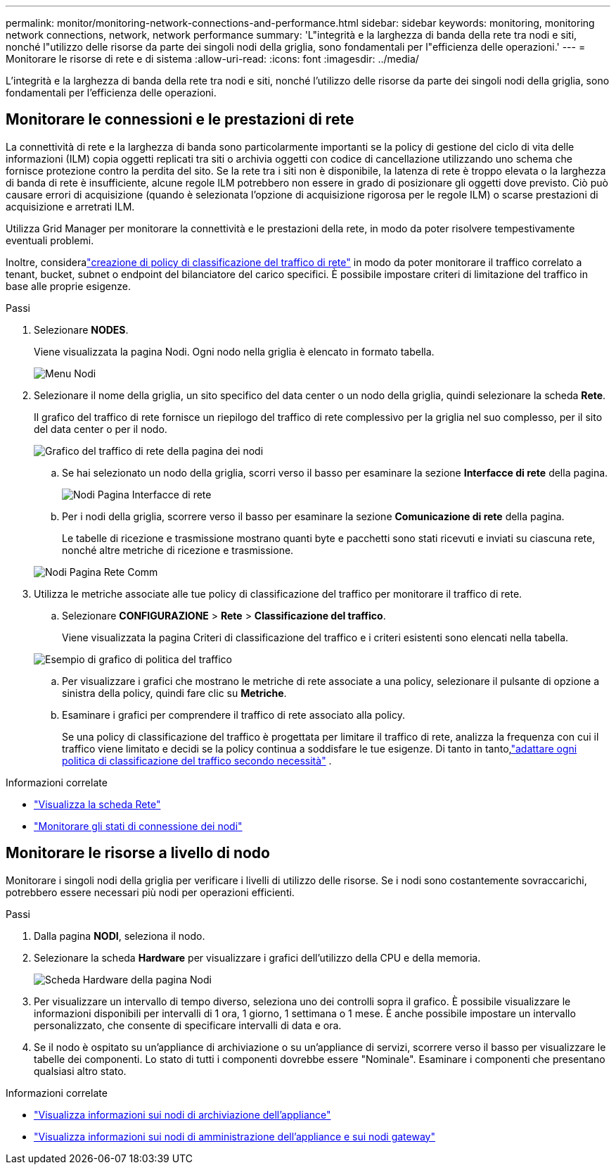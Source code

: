 ---
permalink: monitor/monitoring-network-connections-and-performance.html 
sidebar: sidebar 
keywords: monitoring, monitoring network connections, network, network performance 
summary: 'L"integrità e la larghezza di banda della rete tra nodi e siti, nonché l"utilizzo delle risorse da parte dei singoli nodi della griglia, sono fondamentali per l"efficienza delle operazioni.' 
---
= Monitorare le risorse di rete e di sistema
:allow-uri-read: 
:icons: font
:imagesdir: ../media/


[role="lead"]
L'integrità e la larghezza di banda della rete tra nodi e siti, nonché l'utilizzo delle risorse da parte dei singoli nodi della griglia, sono fondamentali per l'efficienza delle operazioni.



== Monitorare le connessioni e le prestazioni di rete

La connettività di rete e la larghezza di banda sono particolarmente importanti se la policy di gestione del ciclo di vita delle informazioni (ILM) copia oggetti replicati tra siti o archivia oggetti con codice di cancellazione utilizzando uno schema che fornisce protezione contro la perdita del sito.  Se la rete tra i siti non è disponibile, la latenza di rete è troppo elevata o la larghezza di banda di rete è insufficiente, alcune regole ILM potrebbero non essere in grado di posizionare gli oggetti dove previsto.  Ciò può causare errori di acquisizione (quando è selezionata l'opzione di acquisizione rigorosa per le regole ILM) o scarse prestazioni di acquisizione e arretrati ILM.

Utilizza Grid Manager per monitorare la connettività e le prestazioni della rete, in modo da poter risolvere tempestivamente eventuali problemi.

Inoltre, consideralink:../admin/managing-traffic-classification-policies.html["creazione di policy di classificazione del traffico di rete"] in modo da poter monitorare il traffico correlato a tenant, bucket, subnet o endpoint del bilanciatore del carico specifici.  È possibile impostare criteri di limitazione del traffico in base alle proprie esigenze.

.Passi
. Selezionare *NODES*.
+
Viene visualizzata la pagina Nodi.  Ogni nodo nella griglia è elencato in formato tabella.

+
image::../media/nodes_menu.png[Menu Nodi]

. Selezionare il nome della griglia, un sito specifico del data center o un nodo della griglia, quindi selezionare la scheda *Rete*.
+
Il grafico del traffico di rete fornisce un riepilogo del traffico di rete complessivo per la griglia nel suo complesso, per il sito del data center o per il nodo.

+
image::../media/nodes_page_network_traffic_graph.png[Grafico del traffico di rete della pagina dei nodi]

+
.. Se hai selezionato un nodo della griglia, scorri verso il basso per esaminare la sezione *Interfacce di rete* della pagina.
+
image::../media/nodes_page_network_interfaces.png[Nodi Pagina Interfacce di rete]

.. Per i nodi della griglia, scorrere verso il basso per esaminare la sezione *Comunicazione di rete* della pagina.
+
Le tabelle di ricezione e trasmissione mostrano quanti byte e pacchetti sono stati ricevuti e inviati su ciascuna rete, nonché altre metriche di ricezione e trasmissione.

+
image::../media/nodes_page_network_communication.png[Nodi Pagina Rete Comm]



. Utilizza le metriche associate alle tue policy di classificazione del traffico per monitorare il traffico di rete.
+
.. Selezionare *CONFIGURAZIONE* > *Rete* > *Classificazione del traffico*.
+
Viene visualizzata la pagina Criteri di classificazione del traffico e i criteri esistenti sono elencati nella tabella.

+
image::../media/traffic_classification_policies_main_screen_w_examples.png[Esempio di grafico di politica del traffico]

.. Per visualizzare i grafici che mostrano le metriche di rete associate a una policy, selezionare il pulsante di opzione a sinistra della policy, quindi fare clic su *Metriche*.
.. Esaminare i grafici per comprendere il traffico di rete associato alla policy.
+
Se una policy di classificazione del traffico è progettata per limitare il traffico di rete, analizza la frequenza con cui il traffico viene limitato e decidi se la policy continua a soddisfare le tue esigenze.  Di tanto in tanto,link:../admin/managing-traffic-classification-policies.html["adattare ogni politica di classificazione del traffico secondo necessità"] .





.Informazioni correlate
* link:viewing-network-tab.html["Visualizza la scheda Rete"]
* link:monitoring-system-health.html#monitor-node-connection-states["Monitorare gli stati di connessione dei nodi"]




== Monitorare le risorse a livello di nodo

Monitorare i singoli nodi della griglia per verificare i livelli di utilizzo delle risorse.  Se i nodi sono costantemente sovraccarichi, potrebbero essere necessari più nodi per operazioni efficienti.

.Passi
. Dalla pagina *NODI*, seleziona il nodo.
. Selezionare la scheda *Hardware* per visualizzare i grafici dell'utilizzo della CPU e della memoria.
+
image::../media/nodes_page_hardware_tab_graphs.png[Scheda Hardware della pagina Nodi]

. Per visualizzare un intervallo di tempo diverso, seleziona uno dei controlli sopra il grafico.  È possibile visualizzare le informazioni disponibili per intervalli di 1 ora, 1 giorno, 1 settimana o 1 mese.  È anche possibile impostare un intervallo personalizzato, che consente di specificare intervalli di data e ora.
. Se il nodo è ospitato su un'appliance di archiviazione o su un'appliance di servizi, scorrere verso il basso per visualizzare le tabelle dei componenti.  Lo stato di tutti i componenti dovrebbe essere "Nominale".  Esaminare i componenti che presentano qualsiasi altro stato.


.Informazioni correlate
* link:viewing-hardware-tab.html#view-information-about-appliance-storage-nodes["Visualizza informazioni sui nodi di archiviazione dell'appliance"]
* link:viewing-hardware-tab.html#view-information-about-appliance-admin-nodes-and-gateway-nodes["Visualizza informazioni sui nodi di amministrazione dell'appliance e sui nodi gateway"]

